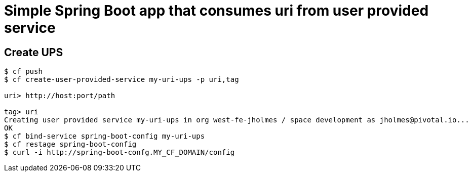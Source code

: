 = Simple Spring Boot app that consumes uri from user provided service

== Create UPS

[source,bash]
----
$ cf push
$ cf create-user-provided-service my-uri-ups -p uri,tag

uri> http://host:port/path

tag> uri
Creating user provided service my-uri-ups in org west-fe-jholmes / space development as jholmes@pivotal.io...
OK
$ cf bind-service spring-boot-config my-uri-ups
$ cf restage spring-boot-config
$ curl -i http://spring-boot-confg.MY_CF_DOMAIN/config
----

